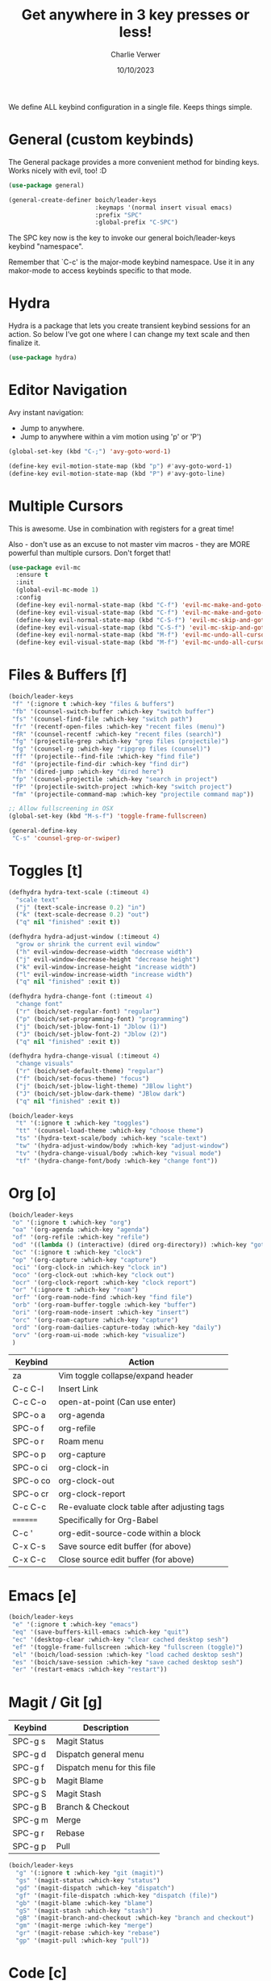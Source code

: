 #+title: Get anywhere in 3 key presses or less!
#+author: Charlie Verwer
#+date: 10/10/2023

We define ALL keybind configuration in a single file. Keeps things simple.

* General (custom keybinds)

The General package provides a more convenient method for binding keys. Works
nicely with evil, too! :D

#+begin_src emacs-lisp
  (use-package general)

  (general-create-definer boich/leader-keys
                          :keymaps '(normal insert visual emacs)
                          :prefix "SPC"
                          :global-prefix "C-SPC")
#+end_src

The SPC key now is the key to invoke our general boich/leader-keys keybind
"namespace".

Remember that `C-c' is the major-mode keybind namespace. Use it in any
makor-mode to access keybinds specific to that mode.

* Hydra

Hydra is a package that lets you create transient keybind sessions for an
action. So below I’ve got one where I can change my text scale and then finalize
it.

#+begin_src emacs-lisp
  (use-package hydra)
#+end_src

* Editor Navigation

Avy instant navigation:
- Jump to anywhere.
- Jump to anywhere within a vim motion using 'p' or 'P')

#+begin_src emacs-lisp
  (global-set-key (kbd "C-;") 'avy-goto-word-1)

  (define-key evil-motion-state-map (kbd "p") #'avy-goto-word-1)
  (define-key evil-motion-state-map (kbd "P") #'avy-goto-line)
#+end_src

* Multiple Cursors

This is awesome. Use in combination with registers for a great time!

Also - don't use as an excuse to not master vim macros - they are MORE powerful
than multiple cursors. Don't forget that!

#+begin_src emacs-lisp
  (use-package evil-mc
    :ensure t
    :init
    (global-evil-mc-mode 1)
    :config
    (define-key evil-normal-state-map (kbd "C-f") 'evil-mc-make-and-goto-next-match)
    (define-key evil-visual-state-map (kbd "C-f") 'evil-mc-make-and-goto-next-match)
    (define-key evil-normal-state-map (kbd "C-S-f") 'evil-mc-skip-and-goto-next-match)
    (define-key evil-visual-state-map (kbd "C-S-f") 'evil-mc-skip-and-goto-next-match)
    (define-key evil-normal-state-map (kbd "M-f") 'evil-mc-undo-all-cursors)
    (define-key evil-visual-state-map (kbd "M-f") 'evil-mc-undo-all-cursors))
#+end_src

* Files & Buffers [f]

#+begin_src emacs-lisp
  (boich/leader-keys
   "f" '(:ignore t :which-key "files & buffers")
   "fb" '(counsel-switch-buffer :which-key "switch buffer")
   "fs" '(counsel-find-file :which-key "switch path")
   "fr" '(recentf-open-files :which-key "recent files (menu)")
   "fR" '(counsel-recentf :which-key "recent files (search)")
   "fg" '(projectile-grep :which-key "grep files (projectile)")
   "fg" '(counsel-rg :which-key "ripgrep files (counsel)")
   "ff" '(projectile--find-file :which-key "find file")
   "fd" '(projectile-find-dir :which-key "find dir")
   "fh" '(dired-jump :which-key "dired here")
   "fp" '(counsel-projectile :which-key "search in project")
   "fP" '(projectile-switch-project :which-key "switch project")
   "fm" '(projectile-command-map :which-key "projectile command map"))

  ;; Allow fullscreening in OSX
  (global-set-key (kbd "M-s-f") 'toggle-frame-fullscreen)

  (general-define-key
   "C-s" 'counsel-grep-or-swiper)
#+end_src

* Toggles [t]

#+begin_src emacs-lisp
  (defhydra hydra-text-scale (:timeout 4)
    "scale text"
    ("j" (text-scale-increase 0.2) "in")
    ("k" (text-scale-decrease 0.2) "out")
    ("q" nil "finished" :exit t))

  (defhydra hydra-adjust-window (:timeout 4)
    "grow or shrink the current evil window"
    ("h" evil-window-decrease-width "decrease width")
    ("j" evil-window-decrease-height "decrease height")
    ("k" evil-window-increase-height "increase width")
    ("l" evil-window-increase-width "increase width")
    ("q" nil "finished" :exit t))

  (defhydra hydra-change-font (:timeout 4)
    "change font"
    ("r" (boich/set-regular-font) "regular")
    ("p" (boich/set-programming-font) "programming")
    ("j" (boich/set-jblow-font-1) "Jblow (1)")
    ("J" (boich/set-jblow-font-2) "Jblow (2)")
    ("q" nil "finished" :exit t))

  (defhydra hydra-change-visual (:timeout 4)
    "change visuals"
    ("r" (boich/set-default-theme) "regular")
    ("f" (boich/set-focus-theme) "focus")
    ("j" (boich/set-jblow-light-theme) "JBlow light")
    ("J" (boich/set-jblow-dark-theme) "JBlow dark")
    ("q" nil "finished" :exit t))

  (boich/leader-keys
    "t" '(:ignore t :which-key "toggles")
    "tt" '(counsel-load-theme :which-key "choose theme")
    "ts" '(hydra-text-scale/body :which-key "scale-text")
    "tw" '(hydra-adjust-window/body :which-key "adjust-window")
    "tv" '(hydra-change-visual/body :which-key "visual mode")
    "tf" '(hydra-change-font/body :which-key "change font"))
#+end_src

* Org [o]

#+begin_src emacs-lisp
  (boich/leader-keys
   "o" '(:ignore t :which-key "org")
   "oa" '(org-agenda :which-key "agenda")
   "of" '(org-refile :which-key "refile")
   "od" '((lambda () (interactive) (dired org-directory)) :which-key "goto dir")
   "oc" '(:ignore t :which-key "clock")
   "op" '(org-capture :which-key "capture")
   "oci" '(org-clock-in :which-key "clock in")
   "oco" '(org-clock-out :which-key "clock out")
   "ocr" '(org-clock-report :which-key "clock report")
   "or" '(:ignore t :which-key "roam")
   "orf" '(org-roam-node-find :which-key "find file")
   "orb" '(org-roam-buffer-toggle :which-key "buffer")
   "ori" '(org-roam-node-insert :which-key "insert")
   "orc" '(org-roam-capture :which-key "capture")
   "ord" '(org-roam-dailies-capture-today :which-key "daily")
   "orv" '(org-roam-ui-mode :which-key "visualize")
   )
#+end_src

#+RESULTS:

|----------+----------------------------------------------|
| Keybind  | Action                                       |
|----------+----------------------------------------------|
| za       | Vim toggle collapse/expand header            |
| C-c C-l  | Insert Link                                  |
| C-c C-o  | open-at-point (Can use enter)                |
| SPC-o a  | org-agenda                                   |
| SPC-o f  | org-refile                                   |
| SPC-o r  | Roam menu                                    |
| SPC-o p  | org-capture                                  |
| SPC-o ci | org-clock-in                                 |
| SPC-o co | org-clock-out                                |
| SPC-o cr | org-clock-report                             |
| C-c C-c  | Re-evaluate clock table after adjusting tags |
|----------+----------------------------------------------|
| ======== | Specifically for Org-Babel                   |
|----------+----------------------------------------------|
| C-c '    | org-edit-source-code within a block          |
| C-x C-s  | Save source edit buffer (for above)          |
| C-x C-c  | Close source edit buffer (for above)         |
|----------+----------------------------------------------|

* Emacs [e]

#+begin_src emacs-lisp
  (boich/leader-keys
   "e" '(:ignore t :which-key "emacs")
   "eq" '(save-buffers-kill-emacs :which-key "quit")
   "ec" '(desktop-clear :which-key "clear cached desktop sesh")
   "ef" '(toggle-frame-fullscreen :which-key "fullscreen (toggle)")
   "el" '(boich/load-session :which-key "load cached desktop sesh")
   "es" '(boich/save-session :which-key "save cached desktop sesh")
   "er" '(restart-emacs :which-key "restart"))
#+end_src

* Magit / Git [g]

|---------+-----------------------------|
| Keybind | Description                 |
|---------+-----------------------------|
| SPC-g s | Magit Status                |
| SPC-g d | Dispatch general menu       |
| SPC-g f | Dispatch menu for this file |
| SPC-g b | Magit Blame                 |
| SPC-g S | Magit Stash                 |
| SPC-g B | Branch & Checkout           |
| SPC-g m | Merge                       |
| SPC-g r | Rebase                      |
| SPC-g p | Pull                        |
|---------+-----------------------------|

#+begin_src emacs-lisp
  (boich/leader-keys
    "g" '(:ignore t :which-key "git (magit)")
    "gs" '(magit-status :which-key "status")
    "gd" '(magit-dispatch :which-key "dispatch")
    "gf" '(magit-file-dispatch :which-key "dispatch (file)")
    "gb" '(magit-blame :which-key "blame")
    "gS" '(magit-stash :which-key "stash")
    "gB" '(magit-branch-and-checkout :which-key "branch and checkout")
    "gm" '(magit-merge :which-key "merge")
    "gr" '(magit-rebase :which-key "rebase")
    "gp" '(magit-pull :which-key "pull"))
#+end_src

* Code [c]

#+begin_src emacs-lisp
  (boich/leader-keys
    "c" '(:ignore t :which-key "code")
    "ct" '(vterm :which-key "terminal (vterm)")
    "cp" '(treemacs-add-and-display-current-project-exclusively :which-key "project explorer tree")
    "cP" '(treemacs-add-and-display-current-project :which-key "project explorer (additive)")
    ;; "cc" '('completion-at-point :which-key "completion at point")
    "cc" '(counsel-company :which-key "completion")
    "ca" '(eglot-code-actions :which-key "actions") ;; TODO what is the lsp-equivalent of this?
    "cr" '(lsp-rename :which-key "rename symbol")
    "cd" '(lsp-ui-doc-show :which-key "show docs")
    "cg" '(diff-hl-mode :which-key "toggle git diff indicator")
    "cG" '(diff-hl-margin-mode :which-key "toggle git margin indicator")
    "cf" '(:ignore t :which-key "find")
    "cfD" '(xref-find-definitions :which-key "definitions (xref: M-.)")
    "cfR" '(xref-find-references :which-key "references (xref: M-?)")
    "cfd" '(lsp-ui-peek-find-definitions :which-key "declaration")
    "cfi" '(lsp-ui-peek-find-implementation :which-key "implementation")
    "cft" '(lsp-find-type-definition :which-key "type definition")
    )
#+end_src

* Search [s]

#+begin_src emacs-lisp
  (boich/leader-keys
    "s" '(:ignore t :which-key "search")
    "sw" '(boich/work-search :which-key "work (bing internal)")
    )
#+end_src


